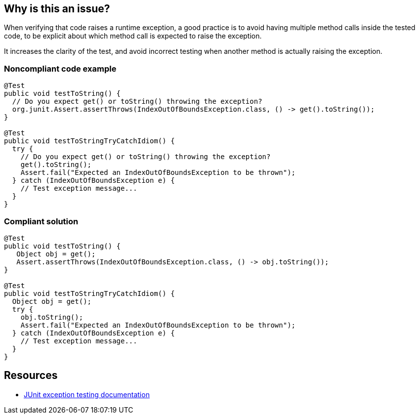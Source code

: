 == Why is this an issue?

When verifying that code raises a runtime exception, a good practice is to avoid having multiple method calls inside the tested code, to be explicit about which method call is expected to raise the exception.


It increases the clarity of the test, and avoid incorrect testing when another method is actually raising the exception.


=== Noncompliant code example

[source,java]
----
@Test
public void testToString() {
  // Do you expect get() or toString() throwing the exception?
  org.junit.Assert.assertThrows(IndexOutOfBoundsException.class, () -> get().toString()); 
}

@Test
public void testToStringTryCatchIdiom() {
  try {
    // Do you expect get() or toString() throwing the exception?
    get().toString(); 
    Assert.fail("Expected an IndexOutOfBoundsException to be thrown");
  } catch (IndexOutOfBoundsException e) {
    // Test exception message...
  }
}
----


=== Compliant solution

[source,java]
----
@Test
public void testToString() {
   Object obj = get();
   Assert.assertThrows(IndexOutOfBoundsException.class, () -> obj.toString());
}

@Test
public void testToStringTryCatchIdiom() {
  Object obj = get();
  try {
    obj.toString();
    Assert.fail("Expected an IndexOutOfBoundsException to be thrown");
  } catch (IndexOutOfBoundsException e) {
    // Test exception message...
  }
}
----


== Resources

* https://github.com/junit-team/junit4/wiki/Exception-testing[JUnit exception testing documentation]


ifdef::env-github,rspecator-view[]

'''
== Implementation Specification
(visible only on this page)

=== Message

Refactor {the body of this try/catch|the code of this assertThrows} to have only one invocation throwing an exception.


=== Highlighting

* Primary: assertThrows/try keyword
* Secondaries: Methods calls


'''
== Comments And Links
(visible only on this page)

=== is related to: S5783

=== on 16 Apr 2020, 10:07:40 Quentin Jaquier wrote:
RSPEC-5783 created to target checked exceptions

endif::env-github,rspecator-view[]
